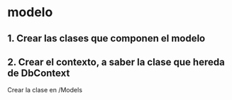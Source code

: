 * modelo
** 1. Crear las clases que componen el modelo
** 2. Crear el contexto, a saber la clase que hereda de DbContext
Crear la clase en /Models
